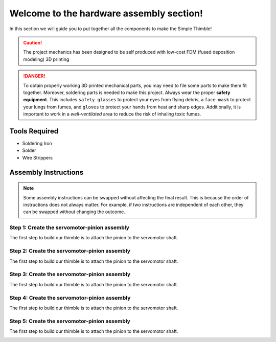 Welcome to the hardware assembly section!
+++++++++++++++++++++++++++++++++++++++++

In this section we will guide you to put together all the components to make the Simple Thimble!

.. caution::
    The project mechanics has been designed to be self produced with low-cost FDM (fused deposition modeling) 3D printing

.. danger:: 
    To obtain properly working 3D printed mechanical parts, you may need to file some parts to make them fit together. Moreover, soldering parts is needed to make this project.
    Always wear the proper **safety equipment**. This includes ``safety glasses`` to protect your eyes from flying debris, a ``face mask`` to protect your lungs from fumes, and ``gloves`` to protect your hands from heat and sharp edges. Additionally, it is important to work in a *well-ventilated* area to reduce the risk of inhaling toxic fumes.

Tools Required 
=============== 
* Soldering Iron 
* Solder 
* Wire Strippers 


Assembly Instructions 
========================== 

.. note:: 
    Some assembly instructions can be swapped without affecting the final result. This is because the order of instructions does not always matter. For example, if two instructions are independent of each other, they can be swapped without changing the outcome.

Step 1: Create the servomotor-pinion assembly
-------------------------------------------------

The first step to build our thimble is to attach the pinion to the servomotor shaft. 

.. image:: step1.gif
   :alt: step1
   :align: center

Step 2: Create the servomotor-pinion assembly
-------------------------------------------------

The first step to build our thimble is to attach the pinion to the servomotor shaft. 

.. image:: step2.gif
   :alt: step2
   :align: center

Step 3: Create the servomotor-pinion assembly
-------------------------------------------------

The first step to build our thimble is to attach the pinion to the servomotor shaft. 

.. image:: step3.gif
   :alt: step3
   :align: center

Step 4: Create the servomotor-pinion assembly
-------------------------------------------------

The first step to build our thimble is to attach the pinion to the servomotor shaft. 

.. image:: step4.gif
   :alt: step4
   :align: center

Step 5: Create the servomotor-pinion assembly
-------------------------------------------------

The first step to build our thimble is to attach the pinion to the servomotor shaft. 

.. image:: step5.gif
   :alt: step5
   :align: center

